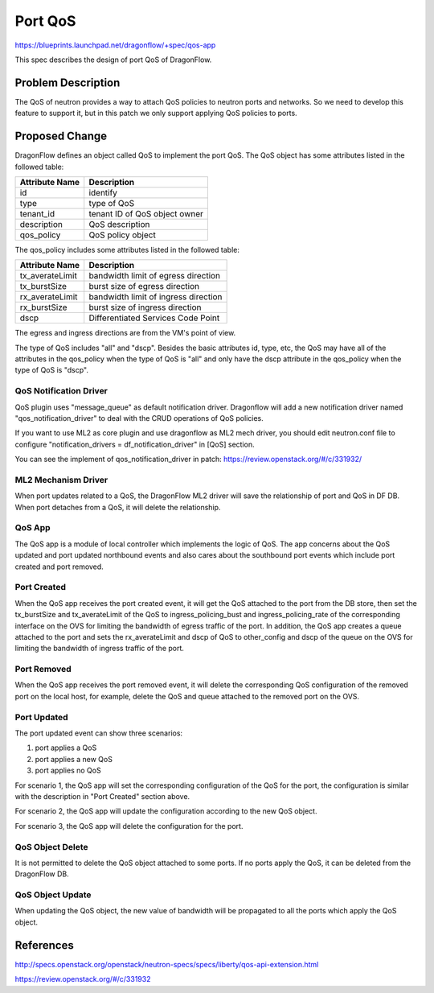 ..
 This work is licensed under a Creative Commons Attribution 3.0 Unported
 License.

  http://creativecommons.org/licenses/by/3.0/legalcode

========
Port QoS
========

https://blueprints.launchpad.net/dragonflow/+spec/qos-app

This spec describes the design of port QoS of DragonFlow.

Problem Description
===================

The QoS of neutron provides a way to attach QoS policies to neutron ports
and networks. So we need to develop this feature to support it, but in this
patch we only support applying QoS policies to ports.

Proposed Change
===============

DragonFlow defines an object called QoS to implement the port QoS. The
QoS object has some attributes listed in the followed table:

+--------------------+---------------------------------------------+
|   Attribute Name   |               Description                   |
+====================+=============================================+
|   id               |   identify                                  |
+--------------------+---------------------------------------------+
|   type             |   type of QoS                               |
+--------------------+---------------------------------------------+
|   tenant_id        |   tenant ID of QoS object owner             |
+--------------------+---------------------------------------------+
|   description      |   QoS description                           |
+--------------------+---------------------------------------------+
|   qos_policy       |   QoS policy object                         |
+--------------------+---------------------------------------------+

The qos_policy includes some attributes listed in the followed table:

+--------------------+---------------------------------------------+
|   Attribute Name   |               Description                   |
+====================+=============================================+
|   tx_averateLimit  |   bandwidth limit of egress direction       |
+--------------------+---------------------------------------------+
|   tx_burstSize     |   burst size of egress direction            |
+--------------------+---------------------------------------------+
|   rx_averateLimit  |   bandwidth limit of ingress direction      |
+--------------------+---------------------------------------------+
|   rx_burstSize     |   burst size of ingress direction           |
+--------------------+---------------------------------------------+
|   dscp             |   Differentiated Services Code Point        |
+--------------------+---------------------------------------------+

The egress and ingress directions are from the VM's point of view.

The type of QoS includes "all" and "dscp". Besides the basic attributes
id, type, etc, the QoS may have all of the attributes in the qos_policy
when the type of QoS is "all" and only have the dscp attribute in the
qos_policy when the type of QoS is "dscp".

QoS Notification Driver
-----------------------

QoS plugin uses "message_queue" as default notification driver. Dragonflow
will add a new notification driver named "qos_notification_driver" to deal
with the CRUD operations of QoS policies.

If you want to use ML2 as core plugin and use dragonflow as ML2 mech driver,
you should edit neutron.conf file to configure
"notification_drivers = df_notification_driver" in [QoS] section.

You can see the implement of qos_notification_driver in patch:
https://review.openstack.org/#/c/331932/

ML2 Mechanism Driver
--------------------

When port updates related to a QoS, the DragonFlow ML2 driver will save the
relationship of port and QoS in DF DB. When port detaches from a QoS, it will
delete the relationship.

QoS App
-------

The QoS app is a module of local controller which implements the logic of
QoS. The app concerns about the QoS updated and port updated northbound events
and also cares about the southbound port events which include port created and
port removed.

Port Created
------------

When the QoS app receives the port created event, it will get the QoS attached
to the port from the DB store, then set the tx_burstSize and tx_averateLimit
of the QoS to ingress_policing_bust and ingress_policing_rate of the
corresponding interface on the OVS for limiting the bandwidth of egress traffic
of the port. In addition, the QoS app creates a queue attached to the port and
sets the rx_averateLimit and dscp of QoS to other_config and dscp of the queue
on the OVS for limiting the bandwidth of ingress traffic of the port.

Port Removed
------------

When the QoS app receives the port removed event, it will delete the
corresponding QoS configuration of the removed port on the local host, for
example, delete the QoS and queue attached to the removed port on the OVS.

Port Updated
------------

The port updated event can show three scenarios:

1. port applies a QoS

2. port applies a new QoS

3. port applies no QoS

For scenario 1, the QoS app will set the corresponding configuration of the QoS
for the port, the configuration is similar with the description in
"Port Created" section above.

For scenario 2, the QoS app will update the configuration according to the new
QoS object.

For scenario 3, the QoS app will delete the configuration for the port.


QoS Object Delete
-----------------

It is not permitted to delete the QoS object attached to some ports. If no ports
apply the QoS, it can be deleted from the DragonFlow DB.

QoS Object Update
-----------------

When updating the QoS object, the new value of bandwidth will be propagated
to all the ports which apply the QoS object.


References
==========

http://specs.openstack.org/openstack/neutron-specs/specs/liberty/qos-api-extension.html

https://review.openstack.org/#/c/331932
